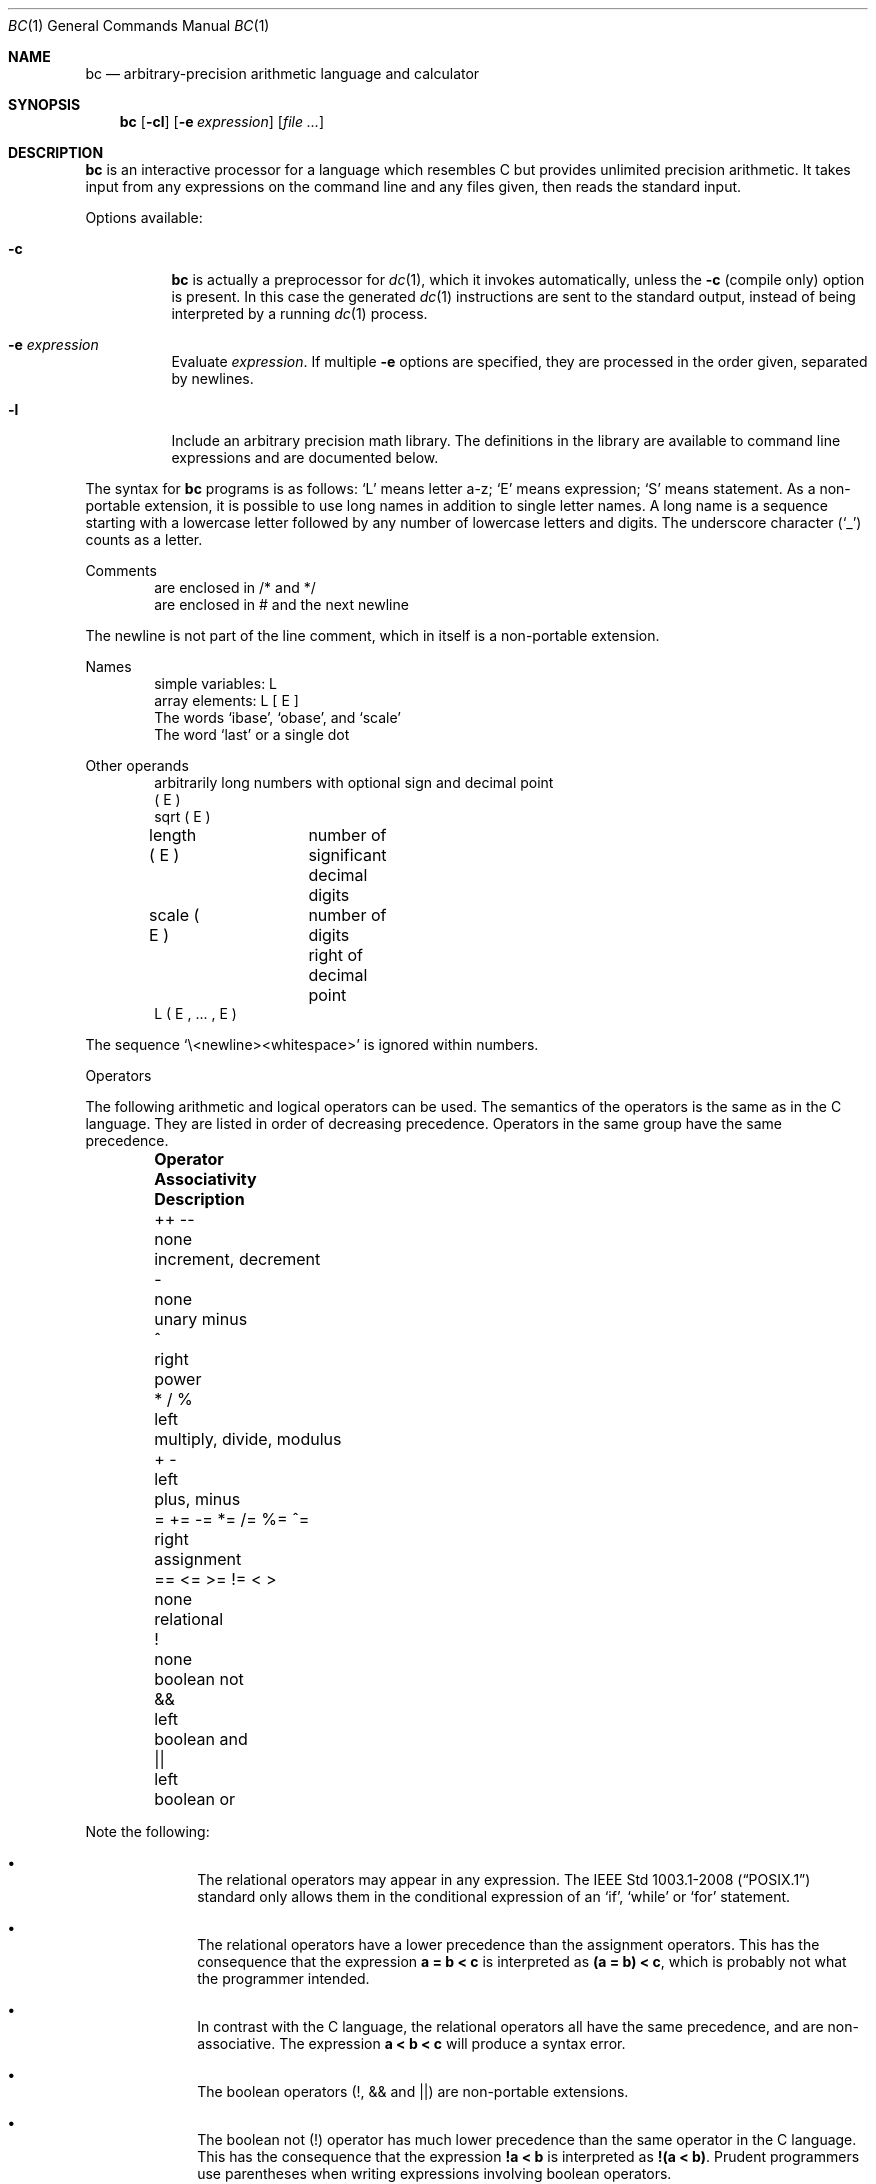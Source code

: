 .\"	$OpenBSD: bc.1,v 1.35 2021/03/08 02:47:27 jsg Exp $
.\"
.\" Copyright (C) Caldera International Inc.  2001-2002.
.\" All rights reserved.
.\"
.\" Redistribution and use in source and binary forms, with or without
.\" modification, are permitted provided that the following conditions
.\" are met:
.\" 1. Redistributions of source code and documentation must retain the above
.\"    copyright notice, this list of conditions and the following disclaimer.
.\" 2. Redistributions in binary form must reproduce the above copyright
.\"    notice, this list of conditions and the following disclaimer in the
.\"    documentation and/or other materials provided with the distribution.
.\" 3. All advertising materials mentioning features or use of this software
.\"    must display the following acknowledgement:
.\"	This product includes software developed or owned by Caldera
.\"	International, Inc.
.\" 4. Neither the name of Caldera International, Inc. nor the names of other
.\"    contributors may be used to endorse or promote products derived from
.\"    this software without specific prior written permission.
.\"
.\" USE OF THE SOFTWARE PROVIDED FOR UNDER THIS LICENSE BY CALDERA
.\" INTERNATIONAL, INC. AND CONTRIBUTORS ``AS IS'' AND ANY EXPRESS OR
.\" IMPLIED WARRANTIES, INCLUDING, BUT NOT LIMITED TO, THE IMPLIED WARRANTIES
.\" OF MERCHANTABILITY AND FITNESS FOR A PARTICULAR PURPOSE ARE DISCLAIMED.
.\" IN NO EVENT SHALL CALDERA INTERNATIONAL, INC. BE LIABLE FOR ANY DIRECT,
.\" INDIRECT INCIDENTAL, SPECIAL, EXEMPLARY, OR CONSEQUENTIAL DAMAGES
.\" (INCLUDING, BUT NOT LIMITED TO, PROCUREMENT OF SUBSTITUTE GOODS OR
.\" SERVICES; LOSS OF USE, DATA, OR PROFITS; OR BUSINESS INTERRUPTION)
.\" HOWEVER CAUSED AND ON ANY THEORY OF LIABILITY, WHETHER IN CONTRACT,
.\" STRICT LIABILITY, OR TORT (INCLUDING NEGLIGENCE OR OTHERWISE) ARISING
.\" IN ANY WAY OUT OF THE USE OF THIS SOFTWARE, EVEN IF ADVISED OF THE
.\" POSSIBILITY OF SUCH DAMAGE.
.\"
.\"	@(#)bc.1	6.8 (Berkeley) 8/8/91
.\"
.Dd $Mdocdate: March 8 2021 $
.Dt BC 1
.Os
.Sh NAME
.Nm bc
.Nd arbitrary-precision arithmetic language and calculator
.Sh SYNOPSIS
.Nm bc
.Op Fl cl
.Op Fl e Ar expression
.Op Ar file ...
.Sh DESCRIPTION
.Nm
is an interactive processor for a language which resembles
C but provides unlimited precision arithmetic.
It takes input from any expressions on the command line and
any files given, then reads the standard input.
.Pp
Options available:
.Bl -tag -width Ds
.It Fl c
.Nm
is actually a preprocessor for
.Xr dc 1 ,
which it invokes automatically, unless the
.Fl c
.Pq compile only
option is present.
In this case the generated
.Xr dc 1
instructions are sent to the standard output,
instead of being interpreted by a running
.Xr dc 1
process.
.It Fl e Ar expression
Evaluate
.Ar expression .
If multiple
.Fl e
options are specified, they are processed in the order given,
separated by newlines.
.It Fl l
Include an arbitrary precision math library.
The definitions in the library are available to command line expressions
and are documented below.
.El
.Pp
The syntax for
.Nm
programs is as follows:
.Sq L
means letter a-z;
.Sq E
means expression;
.Sq S
means statement.
As a non-portable extension, it is possible to use long names
in addition to single letter names.
A long name is a sequence starting with a lowercase letter
followed by any number of lowercase letters and digits.
The underscore character
.Pq Sq _
counts as a letter.
.Pp
Comments
.Bd -unfilled -offset indent -compact
are enclosed in /* and */
are enclosed in # and the next newline
.Ed
.Pp
The newline is not part of the line comment,
which in itself is a non-portable extension.
.Pp
Names
.Bd -unfilled -offset indent -compact
simple variables: L
array elements: L [ E ]
The words `ibase', `obase', and `scale'
The word `last' or a single dot
.Ed
.Pp
Other operands
.Bd -unfilled -offset indent -compact
arbitrarily long numbers with optional sign and decimal point
( E )
sqrt ( E )
length ( E )	number of significant decimal digits
scale ( E )	number of digits right of decimal point
L ( E , ... , E )
.Ed
.Pp
The sequence
.Sq \e<newline><whitespace>
is ignored within numbers.
.Pp
Operators
.Pp
The following arithmetic and logical operators can be used.
The semantics of the operators is the same as in the C language.
They are listed in order of decreasing precedence.
Operators in the same group have the same precedence.
.Bl -column "= += \-= *= /= %= ^=" "Associativity" "multiply, divide, modulus" -offset indent
.It Sy "Operator" Ta Sy "Associativity" Ta Sy "Description"
.It "++ \-\-" Ta "none" Ta "increment, decrement"
.It "\-" Ta "none" Ta "unary minus"
.It "^" Ta "right" Ta "power"
.It "* / %" Ta "left" Ta "multiply, divide, modulus"
.It "+ \-" Ta "left" Ta "plus, minus"
.It "= += -= *= /= %= ^=" Ta "right" Ta "assignment"
.It "== <= >= != < >" Ta "none" Ta "relational"
.It "!" Ta "none" Ta "boolean not"
.It "&&" Ta "left" Ta "boolean and"
.It "||" Ta "left" Ta "boolean or"
.El
.Pp
Note the following:
.Bl -bullet -offset indent
.It
The relational operators may appear in any expression.
The
.St -p1003.1-2008
standard only allows them in the conditional expression of an
.Sq if ,
.Sq while
or
.Sq for
statement.
.It
The relational operators have a lower precedence than the assignment
operators.
This has the consequence that the expression
.Sy a = b < c
is interpreted as
.Sy (a = b) < c ,
which is probably not what the programmer intended.
.It
In contrast with the C language, the relational operators all have
the same precedence, and are non-associative.
The expression
.Sy a < b < c
will produce a syntax error.
.It
The boolean operators (!, && and ||) are non-portable extensions.
.It
The boolean not
(!) operator has much lower precedence than the same operator in the
C language.
This has the consequence that the expression
.Sy !a < b
is interpreted as
.Sy !(a < b) .
Prudent programmers use parentheses when writing expressions involving
boolean operators.
.El
.Pp
Statements
.Bd -unfilled -offset indent -compact
E
{ S ; ... ; S }
if ( E ) S
if ( E ) S else S
while ( E ) S
for ( E ; E ; E ) S
null statement
break
continue
quit
a string of characters, enclosed in double quotes
print E ,..., E
.Ed
.Pp
A string may contain any character, except double quote.
The if statement with an else branch is a non-portable extension.
All three E's in a for statement may be empty.
This is a non-portable extension.
The continue and print statements are also non-portable extensions.
.Pp
The print statement takes a list of comma-separated expressions.
Each expression in the list is evaluated and the computed
value is printed and assigned to the variable `last'.
No trailing newline is printed.
The expression may also be a string enclosed in double quotes.
Within these strings the following escape sequences may be used:
.Sq \ea
for bell (alert),
.Sq \eb
for backspace,
.Sq \ef
for formfeed,
.Sq \en
for newline,
.Sq \er
for carriage return,
.Sq \et
for tab,
.Sq \eq
for double quote and
.Sq \e\e
for backslash.
Any other character following a backslash will be ignored.
Strings will not be assigned to `last'.
.Pp
Function definitions
.Bd -unfilled -offset indent
define L ( L ,..., L ) {
	auto L, ... , L
	S; ... S
	return ( E )
}
.Ed
.Pp
As a non-portable extension, the opening brace of the define statement
may appear on the next line.
The return statement may also appear in the following forms:
.Bd -unfilled -offset indent
return
return ()
return E
.Ed
.Pp
The first two are equivalent to the statement
.Dq return 0 .
The last form is a non-portable extension.
Not specifying a return statement is equivalent to writing
.Dq return (0) .
.Pp
Functions available in the math library, which is loaded by specifying the
.Fl l
flag on the command line:
.Pp
.Bl -tag -width j(n,x) -offset indent -compact
.It s(x)
sine
.It c(x)
cosine
.It e(x)
exponential
.It l(x)
log
.It a(x)
arctangent
.It j(n,x)
Bessel function
.El
.Pp
All function arguments are passed by value.
.Pp
The value of a statement that is an expression is printed
unless the main operator is an assignment.
The value printed is assigned to the special variable `last'.
This is a non-portable extension.
A single dot may be used as a synonym for `last'.
Either semicolons or newlines may separate statements.
Assignment to
.Ar scale
influences the number of digits to be retained on arithmetic
operations in the manner of
.Xr dc 1 .
Assignments to
.Ar ibase
or
.Ar obase
set the input and output number radix respectively.
.Pp
The same letter may be used as an array, a function,
and a simple variable simultaneously.
All variables are global to the program.
`Auto' variables are pushed down during function calls.
When using arrays as function arguments
or defining them as automatic variables,
empty square brackets must follow the array name.
.Pp
For example
.Bd -literal -offset indent
scale = 20
define e(x){
	auto a, b, c, i, s
	a = 1
	b = 1
	s = 1
	for(i=1; 1==1; i++){
		a = a*x
		b = b*i
		c = a/b
		if(c == 0) return(s)
		s = s+c
	}
}
.Ed
.Pp
defines a function to compute an approximate value of
the exponential function and
.Pp
.Dl for(i=1; i<=10; i++) e(i)
.Pp
prints approximate values of the exponential function of
the first ten integers.
.Bd -literal -offset indent
$ bc -l -e 'scale = 500; 4 * a(1)' -e quit
.Ed
.Pp
prints an approximation of pi.
.Sh COMMAND LINE EDITING
.Nm
supports interactive command line editing, via the
.Xr editline 3
library.
It is enabled by default if input is from a tty.
Previous lines can be recalled and edited with the arrow keys,
and other GNU Emacs-style editing keys may be used as well.
.Pp
The
.Xr editline 3
library is configured with a
.Pa .editrc
file \- refer to
.Xr editrc 5
for more information.
.Sh FILES
.Bl -tag -width /usr/share/misc/bc.library -compact
.It Pa /usr/share/misc/bc.library
math library, read when the
.Fl l
option is specified on the command line.
.El
.Sh SEE ALSO
.Xr dc 1
.Rs
.\" 4.4BSD USD:6
.%A L. L. Cherry
.%A R. H. Morris
.%T BC \(em An Arbitrary Precision Desk-Calculator Language
.Re
.Sh STANDARDS
The
.Nm
utility is compliant with the
.St -p1003.1-2008
specification.
.Pp
The flags
.Op Fl ce ,
as well as the parts noted above,
are extensions to that specification.
.Sh HISTORY
The
.Nm
command first appeared in
.At v6 .
A complete rewrite of the
.Nm
command first appeared in
.Ox 3.5 .
.Sh AUTHORS
.An -nosplit
The original version of the
.Nm
command was written by
.An Robert Morris
and
.An Lorinda Cherry .
The current version of the
.Nm
utility was written by
.An Otto Moerbeek .
.Sh BUGS
The
.Ql quit
statement is interpreted when read, not when executed.
.Pp
Some non-portable extensions, as found in the GNU version of the
.Nm
utility are not implemented (yet).
